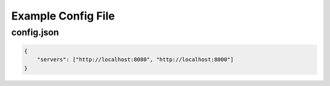Example Config File
===================

config.json
^^^^^^^^^^^

.. code:: json

    {
        "servers": ["http://localhost:8080", "http://localhost:8000"]
    }
